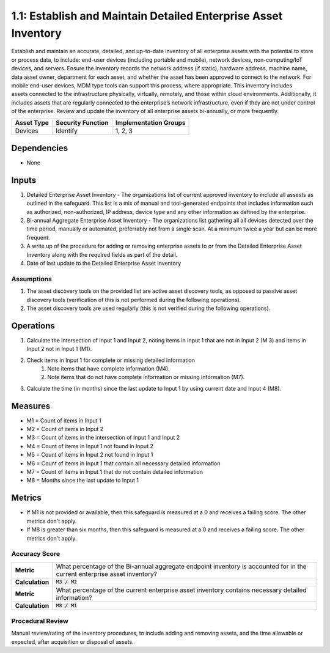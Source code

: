 1.1: Establish and Maintain Detailed Enterprise Asset Inventory
=====================================

Establish and maintain an accurate, detailed, and up-to-date inventory of all enterprise assets with the potential to store or process data, to include: end-user devices (including portable and mobile), network devices, non-computing/IoT devices, and servers. Ensure the inventory records the network address (if static), hardware address, machine name, data asset owner, department for each asset, and whether the asset has been approved to connect to the network. For mobile end-user devices, MDM type tools can support this process, where appropriate. This inventory includes assets connected to the infrastructure physically, virtually, remotely, and those within cloud environments. Additionally, it includes assets that are regularly connected to the enterprise’s network infrastructure, even if they are not under control of the enterprise. Review and update the inventory of all enterprise assets bi-annually, or more frequently.

.. list-table::
	:header-rows: 1

	* - Asset Type
	  - Security Function
	  - Implementation Groups
	* - Devices
	  - Identify
	  - 1, 2, 3

Dependencies
------------
* None

Inputs
-----------
#. Detailed Enterprise Asset Inventory - The organizations list of current approved inventory to include all assests as outlined in the safeguard. This list is a mix of manual and tool-generated endpoints that includes information such as authorized, non-authorized, IP address, device type and any other information as defined by the enterprise.
#. Bi-annual Aggregate Enterprise Asset Inventory - The organizations list gathering all all devices detected over the time period, manually or automated, preferrably not from a single scan. At a minimum twice a year but can be more frequent.
#. A write up of the procedure for adding or removing enterprise assets to or from the Detailed Enterprise Asset Inventory along with the required fields as part of the detail.
#. Date of last update to the Detailed Enterprise Asset Inventory

Assumptions
^^^^^^^^^^^
#. The asset discovery tools on the provided list are active asset discovery tools, as opposed to passive asset discovery tools (verification of this is not performed during the following operations).
#. The asset discovery tools are used regularly (this is not verified during the following operations).

Operations
----------
#. Calculate the intersection of Input 1 and Input 2, noting items in Input 1 that are not in Input 2 (M 3) and items in Input 2 not in Input 1 (M1).
#. Check items in Input 1 for complete or missing detailed information
	#. Note items that have complete information (M4).
	#. Note items that do not have complete information or missing information (M7).
#. Calculate the time (in months) since the last update to Input 1 by using current date and Input 4 (M8).

Measures
--------
* M1 = Count of items in Input 1
* M2 = Count of items in Input 2
* M3 = Count of items in the intersection of Input 1 and Input 2
* M4 = Count of items in Input 1 not found in Input 2
* M5 = Count of items in Input 2 not found in Input 1
* M6 = Count of items in Input 1 that contain all necessary detailed information
* M7 = Count of items in Input 1 that do not contain detailed information
* M8 = Months since the last update to Input 1

Metrics
-------
* If M1 is not provided or available, then this safeguard is measured at a 0 and receives a failing score. The other metrics don't apply.
* If M8 is greater than six months, then this safeguard is measured at a 0 and receives a failing score. The other metrics don't apply.

Accuracy Score
^^^^^^^^^^^^^^^^^^^^^^^^^^
.. list-table::

	* - **Metric**
	  - | What percentage of the Bi-annual aggregate endpoint inventory is accounted for in the current enterprise asset inventory?
	* - **Calculation**
	  - :code:`M3 / M2`
	* - **Metric**
	  - | What percentage of the current enterprise asset inventory contains necessary detailed information?
	* - **Calculation**
	  - :code:`M8 / M1`

Procedural Review
^^^^^^^^^^^^^^^^^^^^^^^^^^^^
Manual review/rating of the inventory procedures, to include adding and removing assets, and the time allowable or expected, after acquisition or disposal of assets.

.. history
.. authors
.. license
